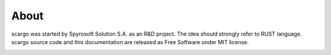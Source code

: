 About
=====

scargo was started by Spyrosoft Solution S.A. as an R&D project. The idea should strongly refer to RUST language.
scargo source code and this documentation are released as Free Software under MIT license. 

.. image:: _static/spyrosoft_solutions_logo_color.png
   :alt: StreamPlayer
   :align: center